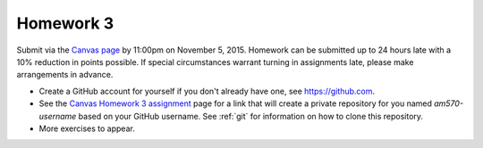 

.. _homework3:

=============================================================
Homework 3
=============================================================

Submit via the `Canvas page
<https://canvas.uw.edu/courses/1014512/assignments/3027508>`_
by 11:00pm on November 5, 2015.  Homework can be submitted up to 24 hours late
with a 10% reduction in points possible.  If special circumstances warrant
turning in assignments late, please make arrangements in advance.


* Create a GitHub account for yourself if you don't already have one, see
  `<https://github.com>`_.

* See the 
  `Canvas Homework 3 assignment <https://canvas.uw.edu/courses/1014512/assignments/3027508>`_
  page for a link that will create a private repository for you named
  `am570-username` based on your GitHub username.  See :ref:`git` for
  information on how to clone this repository.

* More exercises to appear.


